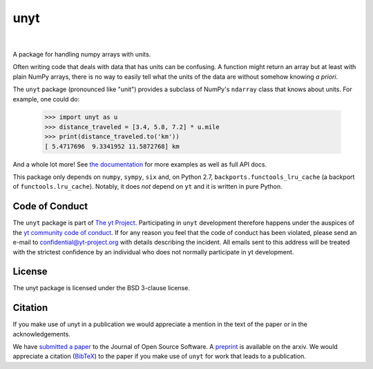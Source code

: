 ====
unyt
====


.. image:: https://img.shields.io/pypi/v/unyt.svg
        :target: https://pypi.python.org/pypi/unyt

.. image:: https://img.shields.io/conda/vn/conda-forge/unyt.svg
        :target: https://anaconda.org/conda-forge/unyt
        :alt: conda-forge

.. image:: https://img.shields.io/travis/yt-project/unyt.svg
        :target: https://travis-ci.org/yt-project/unyt

.. image:: https://ci.appveyor.com/api/projects/status/4j1nxunkj759pgo0?svg=true
        :target: https://ci.appveyor.com/project/ngoldbaum/unyt

.. image:: https://readthedocs.org/projects/unyt/badge/?version=latest
        :target: https://unyt.readthedocs.io/en/latest/?badge=latest
        :alt: Documentation Status

.. image:: https://codecov.io/gh/yt-project/unyt/branch/master/graph/badge.svg
        :target: https://codecov.io/gh/yt-project/unyt
        :alt: Test Coverage

.. image:: http://joss.theoj.org/papers/dbc27acb614dd33eb02b029ef20e7fe7/status.svg
        :target: http://joss.theoj.org/papers/dbc27acb614dd33eb02b029ef20e7fe7
        :alt: Code Paper

|

 .. image:: docs/_static/yt_logo_small.png
         :target: https://yt-project.org
         :alt: The yt Project

A package for handling numpy arrays with units.

Often writing code that deals with data that has units can be confusing. A
function might return an array but at least with plain NumPy arrays, there is no
way to easily tell what the units of the data are without somehow knowing *a
priori*.

The ``unyt`` package (pronounced like "unit") provides a subclass of NumPy's
``ndarray`` class that knows about units. For example, one could do:

    >>> import unyt as u
    >>> distance_traveled = [3.4, 5.8, 7.2] * u.mile
    >>> print(distance_traveled.to('km'))
    [ 5.4717696  9.3341952 11.5872768] km

And a whole lot more! See `the documentation <http://unyt.readthedocs.io>`_ for
more examples as well as full API docs.

This package only depends on ``numpy``, ``sympy``, ``six`` and, on Python 2.7,
``backports.functools_lru_cache`` (a backport of ``functools.lru_cache``).
Notably, it does *not* depend on ``yt`` and it is written in pure Python.

Code of Conduct
---------------

The ``unyt`` package is part of `The yt Project
<https://yt-project.org>`_. Participating in ``unyt`` development therefore
happens under the auspices of the `yt community code of conduct
<http://yt-project.org/doc/developing/developing.html#yt-community-code-of-conduct>`_. If
for any reason you feel that the code of conduct has been violated, please send
an e-mail to confidential@yt-project.org with details describing the
incident. All emails sent to this address will be treated with the strictest
confidence by an individual who does not normally participate in yt development.

License
-------

The unyt package is licensed under the BSD 3-clause license.

Citation
--------

If you make use of unyt in a publication we would appreciate a mention in the
text of the paper or in the acknowledgements.

We have `submitted a paper
<https://joss.theoj.org/papers/dbc27acb614dd33eb02b029ef20e7fe7>`_ to the
Journal of Open Source Software. A `preprint
<https://arxiv.org/abs/1806.02417>`_ is available on the arxiv. We would
appreciate a citation (`BibTeX
<http://adsabs.harvard.edu/cgi-bin/nph-bib_query?bibcode=2018arXiv180602417G&data_type=BIBTEX>`_)
to the paper if you make use of ``unyt`` for work that leads to a publication.
